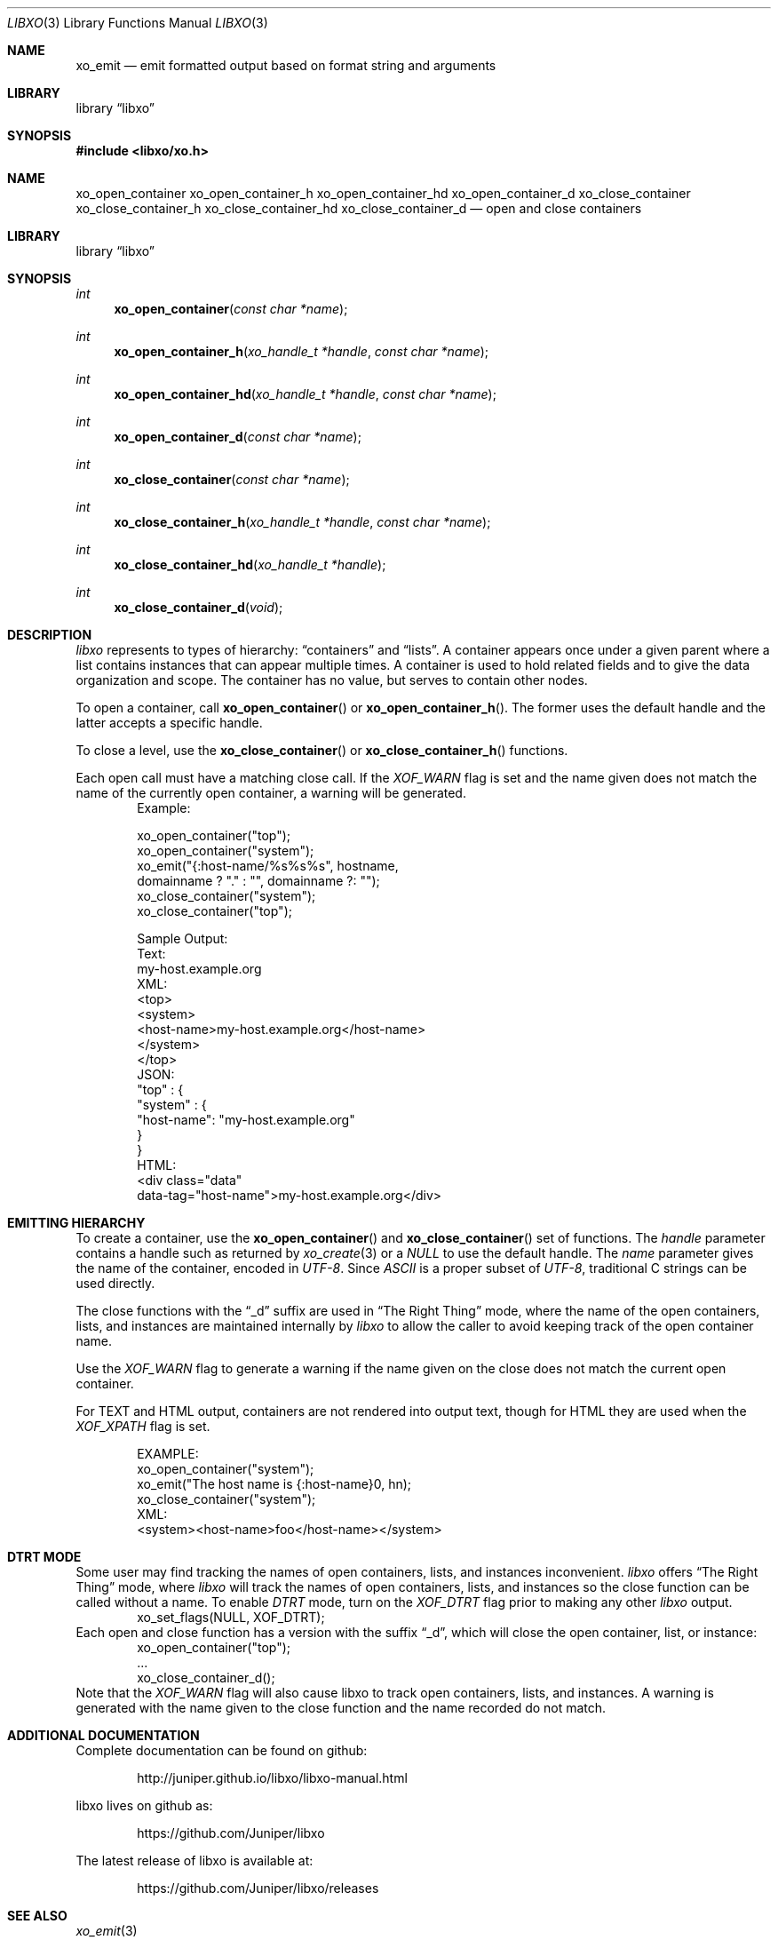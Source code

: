 .\" #
.\" # Copyright (c) 2014, Juniper Networks, Inc.
.\" # All rights reserved.
.\" # This SOFTWARE is licensed under the LICENSE provided in the
.\" # ../Copyright file. By downloading, installing, copying, or 
.\" # using the SOFTWARE, you agree to be bound by the terms of that
.\" # LICENSE.
.\" # Phil Shafer, July 2014
.\" 
.Dd July, 2014
.Dt LIBXO 3
.Os
.Sh NAME
.Nm xo_emit
.Nd emit formatted output based on format string and arguments
.Sh LIBRARY
.Lb libxo
.Sh SYNOPSIS
.In libxo/xo.h
.Sh NAME
.Nm xo_open_container
.Nm xo_open_container_h
.Nm xo_open_container_hd
.Nm xo_open_container_d
.Nm xo_close_container
.Nm xo_close_container_h
.Nm xo_close_container_hd
.Nm xo_close_container_d
.Nd open and close containers
.Sh LIBRARY
.Lb libxo
.Sh SYNOPSIS
.Ft int
.Fn xo_open_container "const char *name"
.Ft int
.Fn xo_open_container_h "xo_handle_t *handle" "const char *name"
.Ft int
.Fn xo_open_container_hd "xo_handle_t *handle" "const char *name"
.Ft int
.Fn xo_open_container_d "const char *name"
.Ft int
.Fn xo_close_container "const char *name"
.Ft int
.Fn  xo_close_container_h "xo_handle_t *handle" "const char *name"
.Ft int
.Fn xo_close_container_hd "xo_handle_t *handle"
.Ft int
.Fn xo_close_container_d "void"
.Sh DESCRIPTION
.Fa libxo
represents to types of hierarchy:
.Dq containers
and
.Dq lists .
A container appears once under a given parent where a list contains
instances that can appear multiple times.  A container is used to hold
related fields and to give the data organization and scope.
The container has no value, but serves to
contain other nodes.
.Pp
To open a container, call
.Fn xo_open_container
or
.Fn xo_open_container_h .
The former uses the default handle and
the latter accepts a specific handle.
.Pp
To close a level, use the
.Fn xo_close_container
or
.Fn xo_close_container_h
functions.
.Pp
Each open call must have a matching close call.  If the
.Fa XOF_WARN
flag is set and the name given does not match the name of 
the currently open
container, a warning will be generated.
.Bd -literal -offset indent -compact
    Example:

        xo_open_container("top");
        xo_open_container("system");
        xo_emit("{:host-name/%s%s%s", hostname,
                domainname ? "." : "", domainname ?: "");
        xo_close_container("system");
        xo_close_container("top");

    Sample Output:
      Text:
        my-host.example.org
      XML:
        <top>
          <system>
              <host-name>my-host.example.org</host-name>
          </system>
        </top>
      JSON:
        "top" : {
          "system" : {
              "host-name": "my-host.example.org"
          }
        }
      HTML:
        <div class="data"
             data-tag="host-name">my-host.example.org</div>
.Ed
.Sh EMITTING HIERARCHY
To create a container, use the
.Fn xo_open_container
and
.Fn xo_close_container
set of functions.
The
.Fa handle
parameter contains a handle such as returned by
.Xr xo_create 3
or a
.Em NULL
to use the default handle.
The
.Fa name
parameter gives the name of the container, encoded in
.Em UTF-8 .
Since
.Em ASCII
is a proper subset of
.Em UTF-8 ,
traditional C strings can be used directly.
.Pp
The close functions with the
.Dq _d
suffix are used in
.Dq The Right Thing
mode, where the name of the open containers, lists, and
instances are maintained internally by
.Em libxo
to allow the caller to
avoid keeping track of the open container name.
.Pp
Use the
.Em XOF_WARN
flag to generate a warning if the name given on the
close does not match the current open container.
.Pp
For TEXT and HTML output, containers are not rendered into output
text, though for HTML they are used when the
.Em XOF_XPATH
flag is set.
.Pp
.Bd -literal -offset indent -compact
    EXAMPLE:
       xo_open_container("system");
       xo_emit("The host name is {:host-name}\n", hn);
       xo_close_container("system");
    XML:
       <system><host-name>foo</host-name></system>
.Ed
.Sh DTRT MODE
Some user may find tracking the names of open containers, lists, and
instances inconvenient.
.Em libxo
offers
.Dq The Right Thing
mode, where
.Em libxo
will track the names of open containers, lists, and instances so
the close function can be called without a name.  To enable
.Em DTRT
mode,
turn on the
.Em XOF_DTRT
flag prior to making any other
.Em libxo
output.
.Bd -literal -offset indent -compact
    xo_set_flags(NULL, XOF_DTRT);
.Ed
Each open and close function has a version with the suffix
.Dq _d ,
which will close the open container, list, or instance:
.Bd -literal -offset indent -compact
    xo_open_container("top");
    ...
    xo_close_container_d();
.Ed
Note that the
.Em XOF_WARN
flag will also cause libxo to track open
containers, lists, and instances.
A warning is generated with the name given to the close function
and the name recorded do not match.
.Sh ADDITIONAL DOCUMENTATION
.Pp
Complete documentation can be found on github:
.Bd -literal -offset indent
http://juniper.github.io/libxo/libxo-manual.html
.Ed
.Pp
libxo lives on github as:
.Bd -literal -offset indent
https://github.com/Juniper/libxo
.Ed
.Pp
The latest release of libxo is available at:
.Bd -literal -offset indent
https://github.com/Juniper/libxo/releases
.Ed
.Sh SEE ALSO
.Xr xo_emit 3
.Sh HISTORY
The
.Fa libxo
library was added in FreeBSD 11.0.
.Sh AUTHOR
Phil Shafer

